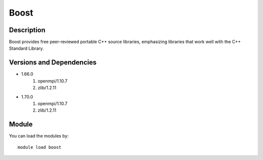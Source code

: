 .. _backbone-label:

Boost
==============================

Description
~~~~~~~~
Boost provides free peer-reviewed portable C++ source libraries, emphasizing libraries that work well with the C++ Standard Library.

Versions and Dependencies
~~~~~~~~
- 1.66.0
   #. openmpi/1.10.7
   #. zlib/1.2.11

- 1.70.0
   #. openmpi/1.10.7
   #. zlib/1.2.11

Module
~~~~~~~~
You can load the modules by::

    module load boost

